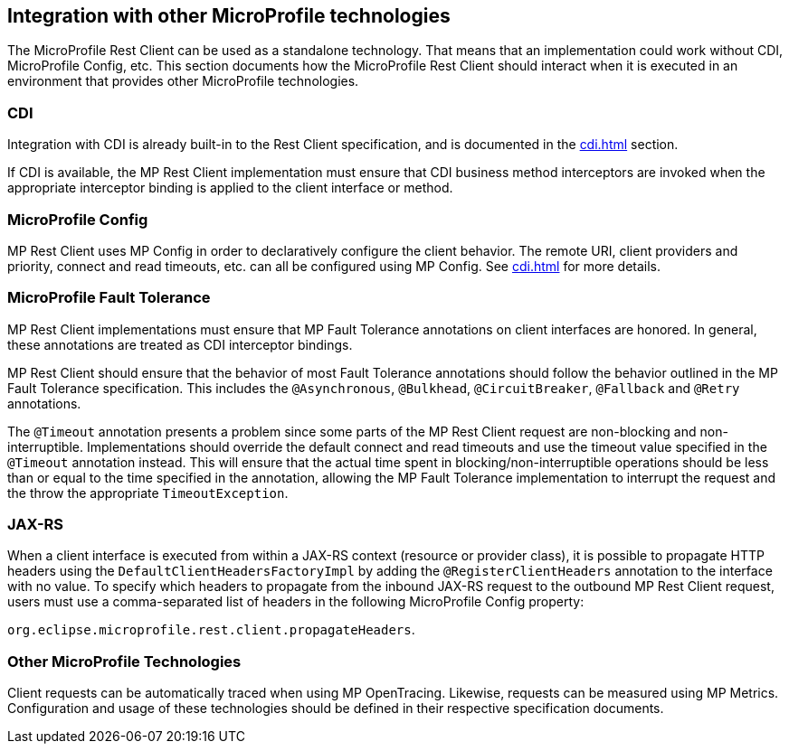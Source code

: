 //
// Copyright (c) 2018 Contributors to the Eclipse Foundation
//
// Licensed under the Apache License, Version 2.0 (the "License");
// you may not use this file except in compliance with the License.
// You may obtain a copy of the License at
//
//     http://www.apache.org/licenses/LICENSE-2.0
//
// Unless required by applicable law or agreed to in writing, software
// distributed under the License is distributed on an "AS IS" BASIS,
// WITHOUT WARRANTIES OR CONDITIONS OF ANY KIND, either express or implied.
// See the License for the specific language governing permissions and
// limitations under the License.
//

[[integration]]
== Integration with other MicroProfile technologies

The MicroProfile Rest Client can be used as a standalone technology. That means that an implementation could work without CDI, MicroProfile Config, etc.
This section documents how the MicroProfile Rest Client should interact when it is executed in an environment that provides other MicroProfile technologies.

=== CDI

Integration with CDI is already built-in to the Rest Client specification, and is documented in the <<cdi.asciidoc#restcdi>> section.

If CDI is available, the MP Rest Client implementation must ensure that CDI business method interceptors are invoked when the appropriate interceptor binding is applied to the client interface or method.

=== MicroProfile Config

MP Rest Client uses MP Config in order to declaratively configure the client behavior. The remote URI, client providers and priority,
connect and read timeouts, etc. can all be configured using MP Config. See <<cdi.asciidoc#mpconfig>> for more details.

=== MicroProfile Fault Tolerance

MP Rest Client implementations must ensure that MP Fault Tolerance annotations on client interfaces are honored. In general, these annotations are treated as
CDI interceptor bindings.

MP Rest Client should ensure that the behavior of most Fault Tolerance annotations should follow the behavior outlined in the MP Fault Tolerance specification.
This includes the `@Asynchronous`, `@Bulkhead`, `@CircuitBreaker`, `@Fallback` and `@Retry` annotations.

The `@Timeout` annotation presents a problem since some parts of the MP Rest Client request are non-blocking and non-interruptible. Implementations should override
the default connect and read timeouts and use the timeout value specified in the `@Timeout` annotation instead. This will ensure that the actual time spent in
blocking/non-interruptible operations should be less than or equal to the time specified in the annotation, allowing the MP Fault Tolerance implementation to
interrupt the request and the throw the appropriate `TimeoutException`.

=== JAX-RS

When a client interface is executed from within a JAX-RS context (resource or provider class), it is possible to propagate HTTP headers using the `DefaultClientHeadersFactoryImpl` by adding the
`@RegisterClientHeaders` annotation to the interface with no value. To specify which headers to propagate from the inbound JAX-RS request to the outbound MP Rest Client request, users must use a
comma-separated list of headers in the following MicroProfile Config property:

`org.eclipse.microprofile.rest.client.propagateHeaders`.

=== Other MicroProfile Technologies

Client requests can be automatically traced when using MP OpenTracing.  Likewise, requests can be measured using MP Metrics.
Configuration and usage of these technologies should be defined in their respective specification documents.
